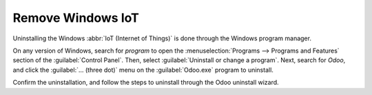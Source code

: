 
==================
Remove Windows IoT
==================

Uninstalling the Windows :abbr:`IoT (Internet of Things)` is done through the Windows program manager.

On any version of Windows, search for `program` to open the :menuselection:`Programs --> Programs
and Features` section of the :guilabel:`Control Panel`. Then, select :guilabel:`Uninstall or change
a program`. Next, search for `Odoo`, and click the :guilabel:`... (three dot)` menu on the
:guilabel:`Odoo.exe` program to uninstall.

Confirm the uninstallation, and follow the steps to uninstall through the Odoo uninstall wizard.
